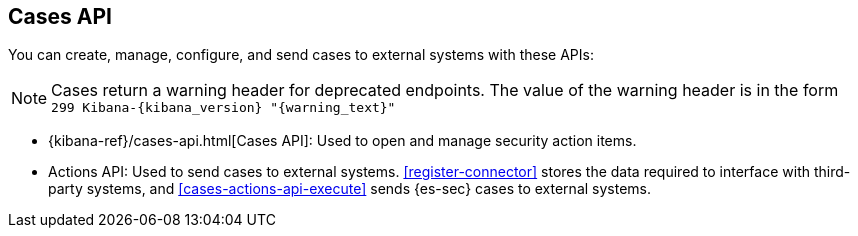 [[cases-api-overview]]
[role="xpack"]
== Cases API

You can create, manage, configure, and send cases to external systems with these APIs:

NOTE: Cases return a warning header for deprecated endpoints. The value of the warning header is in the form `299 Kibana-{kibana_version} "{warning_text}"`

* {kibana-ref}/cases-api.html[Cases API]: Used to open and manage security action items.

* Actions API: Used to send cases to external systems. <<register-connector>>
stores the data required to interface with third-party systems, and
<<cases-actions-api-execute>> sends {es-sec} cases to external systems.
